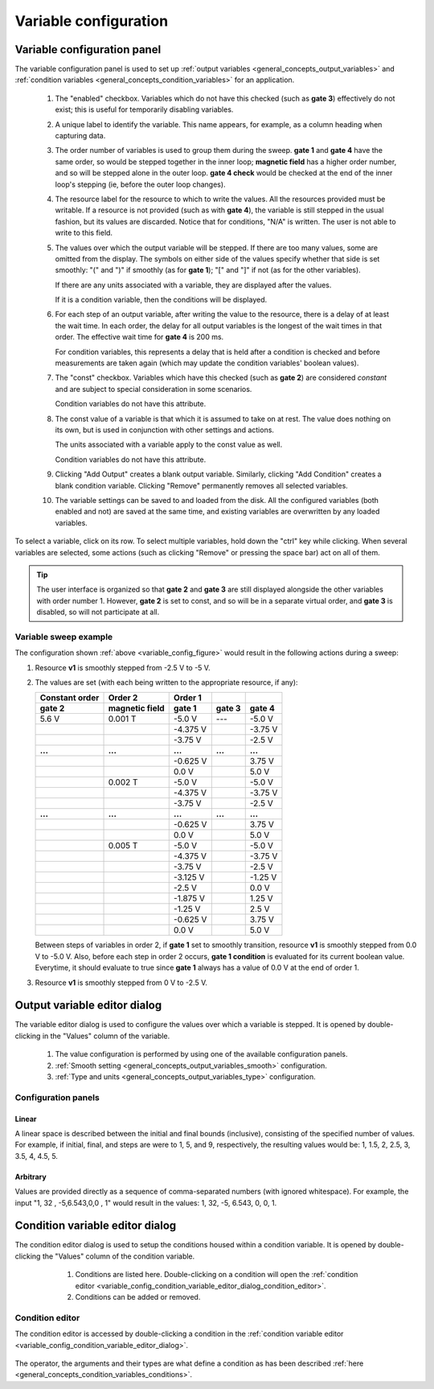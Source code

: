 .. _variable_config:

######################
Variable configuration
######################

Variable configuration panel
****************************

The variable configuration panel is used to set up :ref:`output variables <general_concepts_output_variables>` and :ref:`condition variables <general_concepts_condition_variables>` for an application.

.. _variable_config_figure:

.. figure:: variable_config_list.*
   :alt: Variable configuration.

   ..

   1. The "enabled" checkbox. Variables which do not have this checked (such as **gate 3**) effectively do not exist; this is useful for temporarily disabling variables.
   2. A unique label to identify the variable. This name appears, for example, as a column heading when capturing data.
   3. The order number of variables is used to group them during the sweep. **gate 1** and **gate 4** have the same order, so would be stepped together in the inner loop; **magnetic field** has a higher order number, and so will be stepped alone in the outer loop. **gate 4 check** would be checked at the end of the inner loop's stepping (ie, before the outer loop changes).
   4. The resource label for the resource to which to write the values. All the resources provided must be writable. If a resource is not provided (such as with **gate 4**), the variable is still stepped in the usual fashion, but its values are discarded. Notice that for conditions, "N/A" is written.  The user is not able to write to this field.
   5. The values over which the output variable will be stepped. If there are too many values, some are omitted from the display. The symbols on either side of the values specify whether that side is set smoothly: "(" and ")" if smoothly (as for **gate 1**); "[" and "]" if not (as for the other variables).

      If there are any units associated with a variable, they are displayed after the values.
      
      If it is a condition variable, then the conditions will be displayed.

   6. For each step of an output variable, after writing the value to the resource, there is a delay of at least the wait time. In each order, the delay for all output variables is the longest of the wait times in that order. The effective wait time for **gate 4** is 200 ms.  

      For condition variables, this represents a delay that is held after a condition is checked and before measurements are taken again (which may update the condition variables' boolean values).
   7. The "const" checkbox. Variables which have this checked (such as **gate 2**) are considered *constant* and are subject to special consideration in some scenarios.

      Condition variables do not have this attribute.
   8. The const value of a variable is that which it is assumed to take on at rest. The value does nothing on its own, but is used in conjunction with other settings and actions.

      The units associated with a variable apply to the const value as well.

      Condition variables do not have this attribute.
   9. Clicking "Add Output" creates a blank output variable. Similarly, clicking "Add Condition" creates a blank condition variable. Clicking "Remove" permanently removes all selected variables.
   10. The variable settings can be saved to and loaded from the disk. All the configured variables (both enabled and not) are saved at the same time, and existing variables are overwritten by any loaded variables.

To select a variable, click on its row. To select multiple variables, hold down the "ctrl" key while clicking. When several variables are selected, some actions (such as clicking "Remove" or pressing the space bar) act on all of them.

.. tip::
   The user interface is organized so that **gate 2** and **gate 3** are still displayed alongside the other variables with order number 1. However, **gate 2** is set to const, and so will be in a separate virtual order, and **gate 3** is disabled, so will not participate at all.

Variable sweep example
======================

The configuration shown :ref:`above <variable_config_figure>` would result in the following actions during a sweep:

#. Resource **v1** is smoothly stepped from -2.5 V to -5 V.
#. The values are set (with each being written to the appropriate resource, if any):

   ==============  ==============  ========  =======  =======
   Constant order     Order 2      Order 1
   --------------  --------------  --------  -------  -------
       gate 2      magnetic field   gate 1   gate 3   gate 4
   ==============  ==============  ========  =======  =======
   5.6 V           0.001 T         -5.0 V    ---      -5.0 V
   \               \               -4.375 V  \        -3.75 V
   \               \               -3.75 V   \        -2.5 V
   **...**         **...**         **...**   **...**  **...**
   \               \               -0.625 V  \        3.75 V
   \               \               0.0 V     \        5.0 V
   \               0.002 T         -5.0 V    \        -5.0 V
   \               \               -4.375 V  \        -3.75 V
   \               \               -3.75 V   \        -2.5 V
   **...**         **...**         **...**   **...**  **...**
   \               \               -0.625 V  \        3.75 V
   \               \               0.0 V     \        5.0 V
   \               0.005 T         -5.0 V    \        -5.0 V
   \               \               -4.375 V  \        -3.75 V
   \               \               -3.75 V   \        -2.5 V
   \               \               -3.125 V  \        -1.25 V
   \               \               -2.5 V    \        0.0 V
   \               \               -1.875 V  \        1.25 V
   \               \               -1.25 V   \        2.5 V
   \               \               -0.625 V  \        3.75 V
   \               \               0.0 V     \        5.0 V
   ==============  ==============  ========  =======  =======

   Between steps of variables in order 2, if **gate 1** set to smoothly transition, resource **v1** is smoothly stepped from 0.0 V to -5.0 V.  
   Also, before each step in order 2 occurs, **gate 1 condition** is evaluated for its current boolean value.  Everytime, it should evaluate to true since **gate 1** always has a value of 0.0 V at the end of order 1.

#. Resource **v1** is smoothly stepped from 0 V to -2.5 V.

Output variable editor dialog
*****************************

The variable editor dialog is used to configure the values over which a variable is stepped. It is opened by double-clicking in the "Values" column of the variable.

.. figure:: variable_config_editor.*
   :alt: Variable editor.

   ..

   1. The value configuration is performed by using one of the available configuration panels.
   2. :ref:`Smooth setting <general_concepts_output_variables_smooth>` configuration.
   3. :ref:`Type and units <general_concepts_output_variables_type>` configuration.

Configuration panels
====================

Linear
------

A linear space is described between the initial and final bounds (inclusive), consisting of the specified number of values. For example, if initial, final, and steps are were to 1, 5, and 9, respectively, the resulting values would be: 1, 1.5, 2, 2.5, 3, 3.5, 4, 4.5, 5.

Arbitrary
---------

Values are provided directly as a sequence of comma-separated numbers (with ignored whitespace). For example, the input "1, 32 , -5,6.543,0,0 , 1" would result in the values: 1, 32, -5, 6.543, 0, 0, 1.

.. _variable_config_condition_variable_editor_dialog:

Condition variable editor dialog
********************************

The condition editor dialog is used to setup the conditions housed within a condition variable.  It is opened by double-clicking the "Values" column of the condition variable.


.. figure:: variable_config_condition_variable_editor.*
   :alt: Condition variable editor.

   ..

    1. Conditions are listed here.  Double-clicking on a condition will open the :ref:`condition editor <variable_config_condition_variable_editor_dialog_condition_editor>`.
    2. Conditions can be added or removed.


.. _variable_config_condition_variable_editor_dialog_condition_editor:

Condition editor
================

The condition editor is accessed by double-clicking a condition in the :ref:`condition variable editor <variable_config_condition_variable_editor_dialog>`.

.. figure:: variable_config_condition_editor.*
   :alt: Condition editor.

   ..

The operator, the arguments and their types are what define a condition as has been described :ref:`here <general_concepts_condition_variables_conditions>`.


